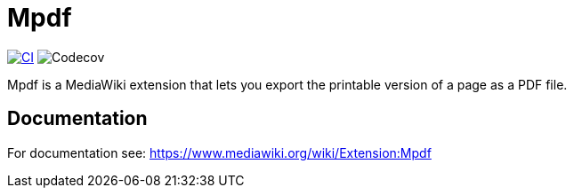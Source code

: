 :project_name: Mpdf
= {project_name}

image:https://github.com/gesinn-it-pub/mediawiki-extensions-Mpdf/actions/workflows/ci.yml/badge.svg[CI,link=https://github.com/gesinn-it-pub/mediawiki-extensions-Mpdf/actions/workflows/ci.yml]
image:https://codecov.io/gh/gesinn-it-pub/mediawiki-extensions-Mpdf/branch/master/graph/badge.svg?token=dihJ4cJWer[Codecov]

{project_name} is a MediaWiki extension that lets you export the printable version of a page as a PDF file.

== Documentation
For documentation see: https://www.mediawiki.org/wiki/Extension:Mpdf